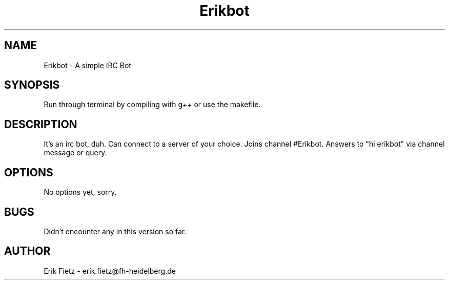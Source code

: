 .TH Erikbot 7 "15th June 2012" "Version 1.0"
.SH NAME
Erikbot - A simple IRC Bot
.SH SYNOPSIS
Run through terminal by compiling with g++ or use the makefile.
.SH DESCRIPTION
It's an irc bot, duh. Can connect to a server of your choice. Joins channel #Erikbot. Answers to "hi erikbot" via channel message or query.
.SH OPTIONS
No options yet, sorry.
.SH BUGS
Didn't encounter any in this version so far.
.SH AUTHOR
Erik Fietz - erik.fietz@fh-heidelberg.de
